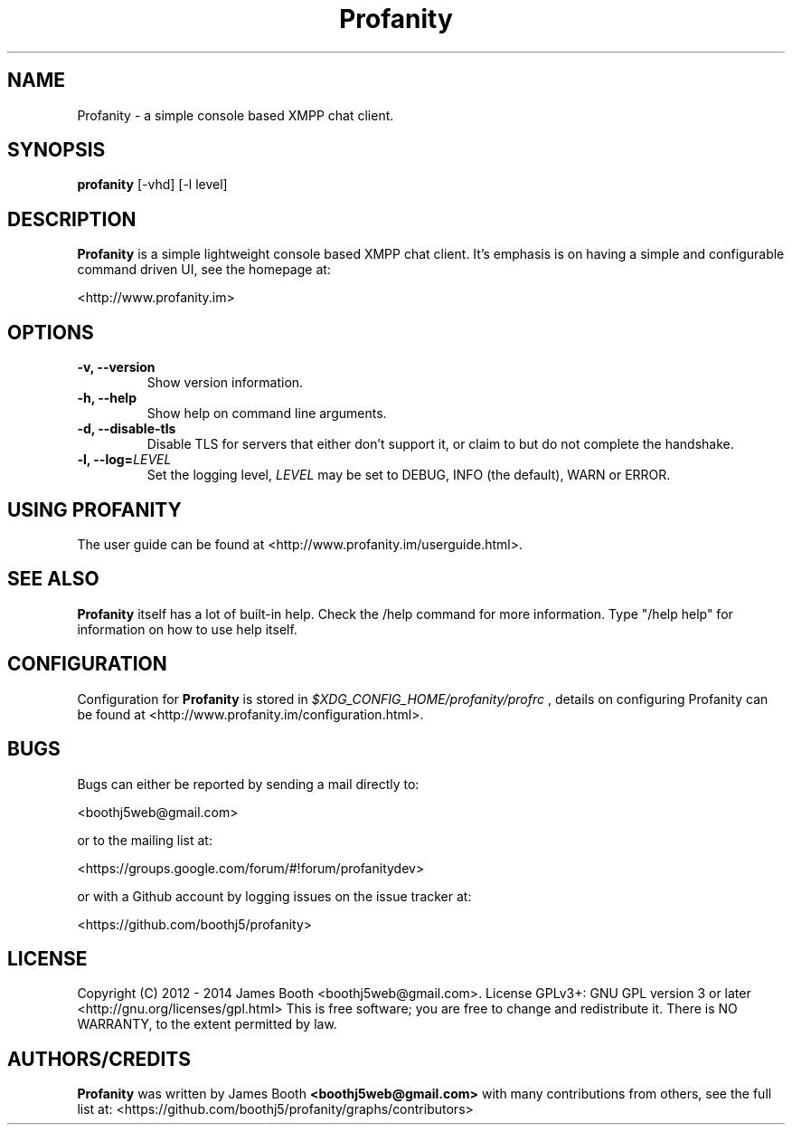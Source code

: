 .TH Profanity 1 "March 2014" "Profanity XMPP client"
.SH NAME
Profanity \- a simple console based XMPP chat client.
.SH SYNOPSIS
.B profanity
[-vhd] [-l level]
.SH DESCRIPTION
.B Profanity
is a simple lightweight console based XMPP chat client.  It's emphasis is 
on having a simple and configurable command driven UI, see the homepage
at:
.br
.PP
<http://www.profanity.im>
.SH OPTIONS
.TP
.BI "\-v, \-\-version"
Show version information.
.TP
.BI "\-h, \-\-help"
Show help on command line arguments.
.TP
.BI "\-d, \-\-disable-tls"
Disable TLS for servers that either don't support it, or claim to but do not
complete the handshake.
.TP
.BI "\-l, \-\-log="LEVEL
Set the logging level,
.I LEVEL
may be set to DEBUG, INFO (the default), WARN or ERROR.
.SH USING PROFANITY
The user guide can be found at <http://www.profanity.im/userguide.html>.
.SH SEE ALSO
.B Profanity
itself has a lot of built\-in help. Check the /help command for more information.
Type "/help help" for information on how to use help itself.
.SH CONFIGURATION
Configuration for
.B Profanity
is stored in
.I $XDG_CONFIG_HOME/profanity/profrc
, details on configuring Profanity can be found at <http://www.profanity.im/configuration.html>.
.PP
.SH BUGS
Bugs can either be reported by sending a mail directly to:
.br
.PP
<boothj5web@gmail.com>
.br
.PP
or to the mailing list at:
.br
.PP
<https://groups.google.com/forum/#!forum/profanitydev>
.br
.PP
or with a Github account by logging issues on the issue tracker at:
.br
.PP
<https://github.com/boothj5/profanity>
.SH LICENSE
Copyright (C) 2012 - 2014 James Booth <boothj5web@gmail.com>.
License GPLv3+: GNU GPL version 3 or later <http://gnu.org/licenses/gpl.html>
This is free software; you are free to change and redistribute it.
There is NO WARRANTY, to the extent permitted by law.
.SH AUTHORS/CREDITS
.B Profanity
was written by James Booth
.B <boothj5web@gmail.com>
with many contributions from others, see the full list at: <https://github.com/boothj5/profanity/graphs/contributors>
